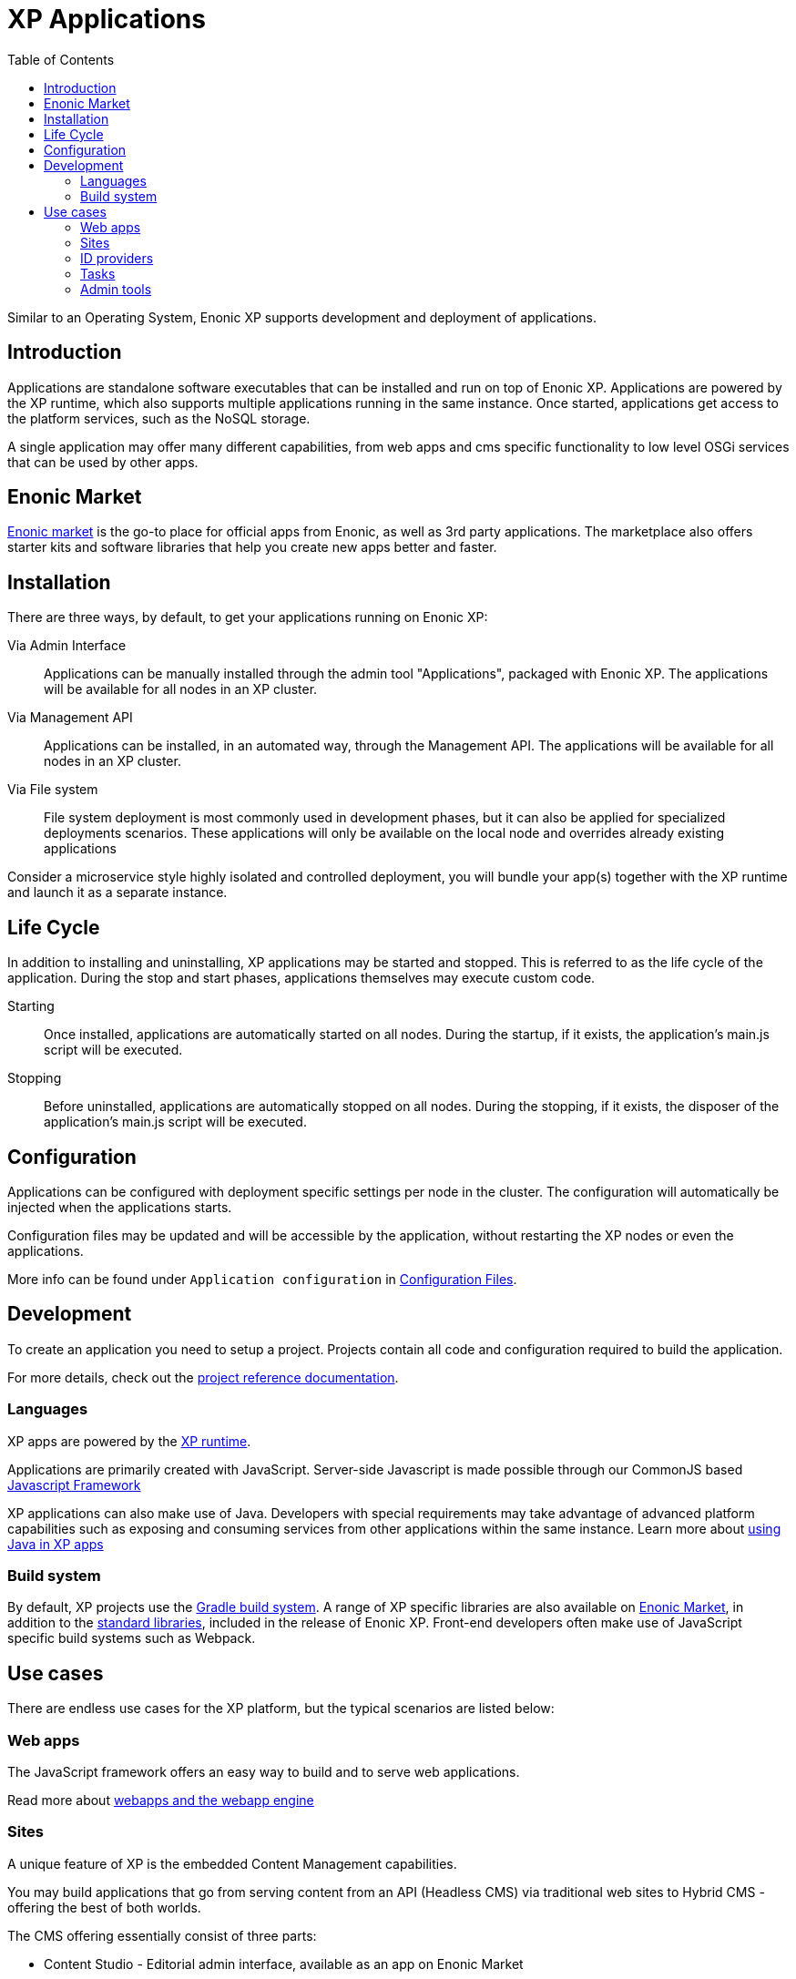 = XP Applications
:toc: right
:imagesdir: images

Similar to an Operating System, Enonic XP supports development and deployment of applications.

== Introduction

Applications are standalone software executables that can be installed and run on top of Enonic XP.
Applications are powered by the XP runtime, which also supports multiple applications running in the same instance.
Once started, applications get access to the platform services, such as the NoSQL storage.

A single application may offer many different capabilities, from web apps and cms specific functionality to low level OSGi services that can be used by other apps.

== Enonic Market

https://market.enonic.com[Enonic market] is the go-to place for official apps from Enonic, as well as 3rd party applications.
The marketplace also offers starter kits and software libraries that help you create new apps better and faster.

== Installation

There are three ways, by default, to get your applications running on Enonic XP:

Via Admin Interface:: Applications can be manually installed through the admin tool "Applications", packaged with Enonic XP. The applications will be available for all nodes in an XP cluster.

Via Management API:: Applications can be installed, in an automated way, through the Management API. The applications will be available for all nodes in an XP cluster.

Via File system:: File system deployment is most commonly used in development phases, but it can also be applied for specialized deployments scenarios. These applications will only be available on the local node and overrides already existing applications

Consider a microservice style highly isolated and controlled deployment,
you will bundle your app(s) together with the XP runtime and launch it as a separate instance.

== Life Cycle

In addition to installing and uninstalling, XP applications may be started and stopped.
This is referred to as the life cycle of the application.
During the stop and start phases, applications themselves may execute custom code.

Starting:: Once installed, applications are automatically started on all nodes.
During the startup, if it exists, the application's main.js script will be executed.

Stopping:: Before uninstalled, applications are automatically stopped on all nodes.
During the stopping, if it exists, the disposer of the application's main.js script will be executed.

== Configuration

Applications can be configured with deployment specific settings per node in the cluster.
The configuration will automatically be injected when the applications starts.

Configuration files may be updated and will be accessible by the application, without restarting the XP nodes or even the applications.

More info can be found under `Application configuration` in <<deployment/config#,Configuration Files>>.

== Development

To create an application you need to setup a project.
Projects contain all code and configuration required to build the application.

For more details, check out the <<apps/projects#, project reference documentation>>.

=== Languages

XP apps are powered by the <<runtime#,XP runtime>>.

Applications are primarily created with JavaScript.
Server-side Javascript is made possible through our CommonJS based <<framework#,Javascript Framework>>

XP applications can also make use of Java.
Developers with special requirements may take advantage of advanced platform capabilities such as exposing and consuming services from other applications within the same instance.
Learn more about <<./framework/java-bridge#,using Java in XP apps>>


=== Build system

By default, XP projects use the https://gradle.org[Gradle build system].
A range of XP specific libraries are also available on <<Enonic Market>>, in addition to the <<api#,standard libraries>>, included in the release of Enonic XP.
Front-end developers often make use of JavaScript specific build systems such as Webpack.


== Use cases

There are endless use cases for the XP platform, but the typical scenarios are listed below:

=== Web apps

The JavaScript framework offers an easy way to build and to serve web applications.

Read more about <<runtime#webapp-engine, webapps and the webapp engine>>

=== Sites

A unique feature of XP is the embedded Content Management capabilities.

You may build applications that go from serving content from an API (Headless CMS)
via traditional web sites to Hybrid CMS - offering the best of both worlds.

The CMS offering essentially consist of three parts:

* Content Studio - Editorial admin interface, available as an app on Enonic Market
* Content API - Built on top of the NoSQL Storage
* Site Engine - Built on top of the HTTP engine

Learn more about the <<cms#,Content Management System>> and the <<runtime#site-engine, site engine>>.

=== ID providers

XP apps may also be used by ID providers.
Once installed and configured, an ID provider application can join the request pipeline of other sites and applications,
dynamically providing authentication and authorization when needed.
There are multiple standard ID providers available on Enonic Market.

Learn more about the <<iam#,identity and access management>>

=== Tasks

The XP runtime also supports executing scripts running in the background.
Unlike sites and web-applications, tasks are not exposed as an end-point.
Tasks can be started and monitored via the the task API
Tasks are made by adding one or more JavaScript controllers to your project.

Read more about <<runtime#task-engine, tasks and the task engine>>

=== Admin tools

XP apps can also contribute to Enonic XP's admin console.
The platform comes with a standardized approach to extend the admin console with custom interfaces, called admin tools.
Admin tools are created by adding one or more JavaScript controllers to your project.

Read more about <<admin/admin-engine#,Admin tools>>
